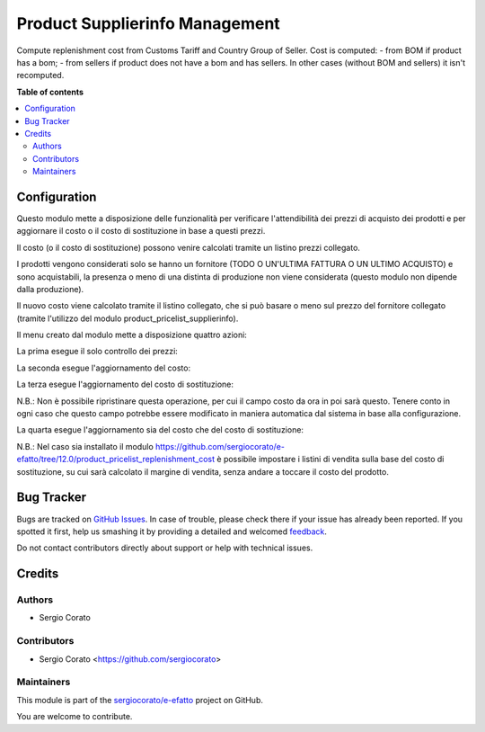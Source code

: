 ===============================
Product Supplierinfo Management
===============================

.. !!!!!!!!!!!!!!!!!!!!!!!!!!!!!!!!!!!!!!!!!!!!!!!!!!!!
   !! This file is generated by oca-gen-addon-readme !!
   !! changes will be overwritten.                   !!
   !!!!!!!!!!!!!!!!!!!!!!!!!!!!!!!!!!!!!!!!!!!!!!!!!!!!

.. |badge1| image:: https://img.shields.io/badge/maturity-Beta-yellow.png
    :target: https://odoo-community.org/page/development-status
    :alt: Beta
.. |badge2| image:: https://img.shields.io/badge/licence-AGPL--3-blue.png
    :target: http://www.gnu.org/licenses/agpl-3.0-standalone.html
    :alt: License: AGPL-3
.. |badge3| image:: https://img.shields.io/badge/github-sergiocorato%2Fe--efatto-lightgray.png?logo=github
    :target: https://github.com/sergiocorato/e-efatto/tree/12.0/product_supplierinfo_management
    :alt: sergiocorato/e-efatto

|badge1| |badge2| |badge3| 

Compute replenishment cost from Customs Tariff and Country Group of Seller.
Cost is computed:
- from BOM if product has a bom;
- from sellers if product does not have a bom and has sellers.
In other cases (without BOM and sellers) it isn't recomputed.

**Table of contents**

.. contents::
   :local:

Configuration
=============

Questo modulo mette a disposizione delle funzionalità per verificare l'attendibilità dei prezzi di acquisto dei prodotti e per aggiornare il costo o il costo di sostituzione in base a questi prezzi.

Il costo (o il costo di sostituzione) possono venire calcolati tramite un listino prezzi collegato.

I prodotti vengono considerati solo se hanno un fornitore (TODO O UN'ULTIMA FATTURA O UN ULTIMO ACQUISTO) e sono acquistabili, la presenza o meno di una distinta di produzione non viene considerata (questo modulo non dipende dalla produzione).

Il nuovo costo viene calcolato tramite il listino collegato, che si può basare o meno sul prezzo del fornitore collegato (tramite l'utilizzo del modulo product_pricelist_supplierinfo).

Il menu creato dal modulo mette a disposizione quattro azioni:

.. image:: https://raw.githubusercontent.com/sergiocorato/e-efatto/12.0/product_supplierinfo_management/static/description/menu.png
    :alt: Menu in impostazioni Magazzino

La prima esegue il solo controllo dei prezzi:

.. image:: https://raw.githubusercontent.com/sergiocorato/e-efatto/12.0/product_supplierinfo_management/static/description/controllo.png
    :alt: Controllo prezzi

La seconda esegue l'aggiornamento del costo:

.. image:: https://raw.githubusercontent.com/sergiocorato/e-efatto/12.0/product_supplierinfo_management/static/description/aggiorna_costo.png
    :alt: Aggiorna il costo

La terza esegue l'aggiornamento del costo di sostituzione:

.. image:: https://raw.githubusercontent.com/sergiocorato/e-efatto/12.0/product_supplierinfo_management/static/description/aggiorna_sostituzione.png
    :alt: Aggiorna il costo di sostituzione

N.B.: Non è possibile ripristinare questa operazione, per cui il campo costo da ora in poi sarà questo. Tenere conto in ogni caso che questo campo potrebbe essere modificato in maniera automatica dal sistema in base alla configurazione.

La quarta esegue l'aggiornamento sia del costo che del costo di sostituzione:

.. image:: https://raw.githubusercontent.com/sergiocorato/e-efatto/12.0/product_supplierinfo_management/static/description/aggiorna.png
    :alt: Aggiorna

N.B.: Nel caso sia installato il modulo https://github.com/sergiocorato/e-efatto/tree/12.0/product_pricelist_replenishment_cost è possibile impostare i listini di vendita sulla base del costo di sostituzione, su cui sarà calcolato il margine di vendita, senza andare a toccare il costo del prodotto.

Bug Tracker
===========

Bugs are tracked on `GitHub Issues <https://github.com/sergiocorato/e-efatto/issues>`_.
In case of trouble, please check there if your issue has already been reported.
If you spotted it first, help us smashing it by providing a detailed and welcomed
`feedback <https://github.com/sergiocorato/e-efatto/issues/new?body=module:%20product_supplierinfo_management%0Aversion:%2012.0%0A%0A**Steps%20to%20reproduce**%0A-%20...%0A%0A**Current%20behavior**%0A%0A**Expected%20behavior**>`_.

Do not contact contributors directly about support or help with technical issues.

Credits
=======

Authors
~~~~~~~

* Sergio Corato

Contributors
~~~~~~~~~~~~

* Sergio Corato <https://github.com/sergiocorato>

Maintainers
~~~~~~~~~~~

This module is part of the `sergiocorato/e-efatto <https://github.com/sergiocorato/e-efatto/tree/12.0/product_supplierinfo_management>`_ project on GitHub.

You are welcome to contribute.
